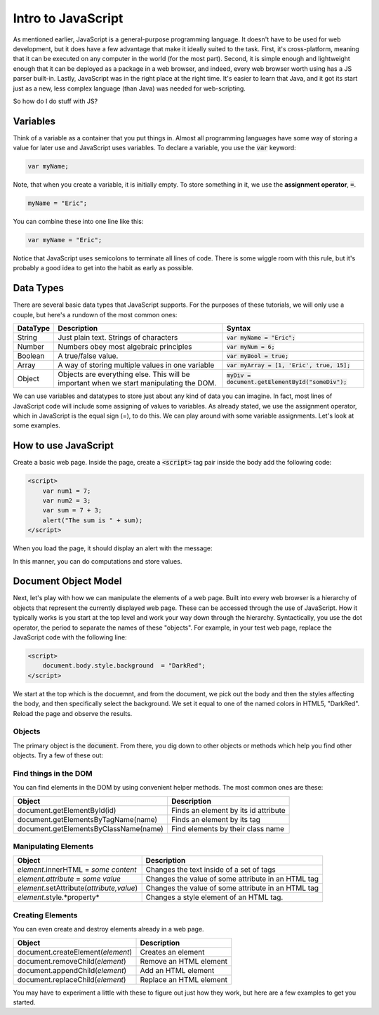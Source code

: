 Intro to JavaScript
-------------------

As mentioned earlier, JavaScript is a general-purpose programming language. It doesn't have to be used for web development, but it does have a few advantage that make it ideally suited to the task. First, it's cross-platform, meaning that it can be executed on any computer in the world (for the most part). Second, it is simple enough and lightweight enough that it can be deployed as a package in a web browser, and indeed, every web browser worth using has a JS parser built-in. Lastly, JavaScript was in the right place at the right time. It's easier to learn that Java, and it got its start just as a new, less complex language (than Java) was needed for web-scripting.

So how do I do stuff with JS?

Variables
~~~~~~~~~

Think of a variable as a container that you put things in. Almost all programming languages have some way of storing a value for later use and JavaScript uses variables. To declare a variable, you use the :code:`var` keyword:

.. code-block:: js

    var myName;

Note, that when you create a variable, it is initially empty. To store something in it, we use the **assignment operator**, :code:`=`. 

.. code-block:: js

    myName = "Eric";

You can combine these into one line like this:

.. code-block:: js

    var myName = "Eric";

Notice that JavaScript uses semicolons to terminate all lines of code. There is some wiggle room with this rule, but it's probably a good idea to get into the habit as early as possible.

Data Types
~~~~~~~~~~

There are several basic data types that JavaScript supports. For the purposes of these tutorials, we will only use a couple, but here's a rundown of the most common ones:

+----------+-----------------------------------------------------------------------------------------+-----------------------------------------------------+
| DataType | Description                                                                             | Syntax                                              |
+==========+=========================================================================================+=====================================================+
| String   | Just plain text. Strings of characters                                                  | :code:`var myName = "Eric";`                        |
+----------+-----------------------------------------------------------------------------------------+-----------------------------------------------------+
| Number   | Numbers obey most algebraic principles                                                  | :code:`var myNum = 6;`                              |
+----------+-----------------------------------------------------------------------------------------+-----------------------------------------------------+
| Boolean  | A true/false value.                                                                     | :code:`var myBool = true;`                          |
+----------+-----------------------------------------------------------------------------------------+-----------------------------------------------------+
| Array    | A way of storing multiple values in one variable                                        | :code:`var myArray = [1, 'Eric', true, 15];`        |
+----------+-----------------------------------------------------------------------------------------+-----------------------------------------------------+
| Object   | Objects are everything else. This will be important when we start manipulating the DOM. | :code:`myDiv = document.getElementById("someDiv");` |
+----------+-----------------------------------------------------------------------------------------+-----------------------------------------------------+

We can use variables and datatypes to store just about any kind of data you can imagine. In fact, most lines of JavaScript code will include some assigning of values to variables. As already stated, we use the assignment operator, which in JavaScript is the equal sign (=), to do this. We can play around with some variable assignments. Let's look at some examples.

How to use JavaScript
~~~~~~~~~~~~~~~~~~~~~

Create a basic web page. Inside the page, create a :code:`<script>` tag pair inside the body add the following code:

.. code-block:: javascript

    <script>
        var num1 = 7;
        var num2 = 3;
        var sum = 7 + 3;
        alert("The sum is " + sum);
    </script>

When you load the page, it should display an alert with the message:

.. image:: images/alert1.png

In this manner, you can do computations and store values. 

Document Object Model
~~~~~~~~~~~~~~~~~~~~~

Next, let's play with how we can manipulate the elements of a web page. Built into every web browser is a hierarchy of objects that represent the currently displayed web page. These can be accessed through the use of JavaScript. How it typically works is you start at the top level and work your way down through the hierarchy. Syntactically, you use the dot operator, the period to separate the names of these "objects". For example, in your test web page, replace the JavaScript code with the following line:

.. code-block:: javascript

    <script>
        document.body.style.background  = "DarkRed";
    </script>

We start at the top which is the docuemnt, and from the document, we pick out the body and then the styles affecting the body, and then specifically select the background. We set it equal to one of the named colors in HTML5, "DarkRed". Reload the page and observe the results.

Objects
"""""""

The primary object is the :code:`document`. From there, you dig down to other objects or methods which help you find other objects. Try a few of these out:

Find things in the DOM
""""""""""""""""""""""

You can find elements in the DOM by using convenient helper methods. The most common ones are these:

+---------------------------------------+--------------------------------------+
| Object                                | Description                          |
+=======================================+======================================+
| document.getElementById(id)           | Finds an element by its id attribute |
+---------------------------------------+--------------------------------------+
| document.getElementsByTagName(name)   | Finds an element by its tag          |
+---------------------------------------+--------------------------------------+
| document.getElementsByClassName(name) | Find elements by their class name    |
+---------------------------------------+--------------------------------------+

Manipulating Elements
"""""""""""""""""""""

+-------------------------------------------+----------------------------------------------------+
| Object                                    | Description                                        |
+===========================================+====================================================+
| *element*.innerHTML = *some content*      | Changes the text inside of a set of tags           |
+-------------------------------------------+----------------------------------------------------+
| *element.attribute* = *some value*        | Changes the value of some attribute in an HTML tag |
+-------------------------------------------+----------------------------------------------------+
| *element*.setAttribute(*attribute,value*) | Changes the value of some attribute in an HTML tag |
+-------------------------------------------+----------------------------------------------------+
| *element*.style.*property*                | Changes a style element of an HTML tag.            |
+-------------------------------------------+----------------------------------------------------+

Creating Elements
"""""""""""""""""

You can even create and destroy elements already in a web page.

+-----------------------------------+-------------------------+
| Object                            | Description             |
+===================================+=========================+
| document.createElement(*element*) | Creates an element      |
+-----------------------------------+-------------------------+
| document.removeChild(*element*)   | Remove an HTML element  |
+-----------------------------------+-------------------------+
| document.appendChild(*element*)   | Add an HTML element     |
+-----------------------------------+-------------------------+
| document.replaceChild(*element*)  | Replace an HTML element |
+-----------------------------------+-------------------------+

You may have to experiment a little with these to figure out just how they work, but here are a few examples to get you started.


